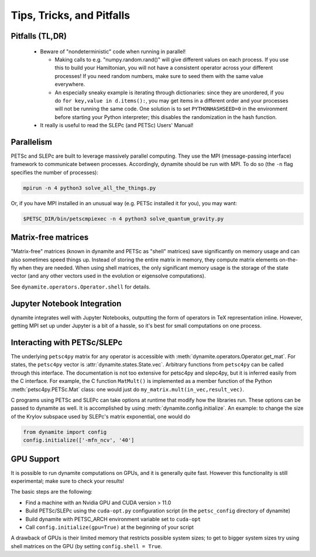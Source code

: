 
Tips, Tricks, and Pitfalls
==========================

Pitfalls (TL,DR)
----------------
 - Beware of "nondeterministic" code when running in parallel!

   - Making calls to e.g. "numpy.random.rand()" will give different values on each process. If you use this to build your Hamiltonian, you will not have a consistent operator across your different processes! If you need random numbers, make sure to seed them with the same value everywhere.
   - An especially sneaky example is iterating through dictionaries: since they are unordered, if you do ``for key,value in d.items():``, you may get items in a different order and your processes will not be running the same code. One solution is to set ``PYTHONHASHSEED=0`` in the environment before starting your Python interpreter; this disables the randomization in the hash function.

 - It really is useful to read the SLEPc (and PETSc) Users' Manual!


.. _parallelism:

Parallelism
-----------

PETSc and SLEPc are built to leverage massively parallel computing. They use the
MPI (message-passing interface) framework to communicate between processes.
Accordingly, dynamite should be run with MPI. To do so (the ``-n`` flag
specifies the number of processes):

.. code:: bash

    mpirun -n 4 python3 solve_all_the_things.py

Or, if you have MPI installed in an unusual way (e.g. PETSc installed it for
you), you may want:

.. code:: bash

    $PETSC_DIR/bin/petscmpiexec -n 4 python3 solve_quantum_gravity.py

Matrix-free matrices
--------------------

"Matrix-free" matrices (known in dynamite and PETSc as "shell" matrices)
save significantly on memory usage and can also sometimes speed things up.
Instead of storing the entire matrix in memory,
they compute matrix elements on-the-fly when they are needed. When using shell
matrices, the only significant memory usage is the storage of the state vector
(and any other vectors used in the evolution or eigensolve computations).

See ``dynamite.operators.Operator.shell`` for details.

Jupyter Notebook Integration
----------------------------

dynamite integrates well with Jupyter Notebooks, outputting the form of operators
in TeX representation inline. However, getting MPI set up under Jupyter is a bit
of a hassle, so it's best for small computations on one process.

Interacting with PETSc/SLEPc
----------------------------

The underlying ``petsc4py`` matrix for any operator is accessible with
:meth:`dynamite.operators.Operator.get_mat`. For states, the ``petsc4py`` vector
is :attr:`dynamite.states.State.vec`. Arbitrary functions from ``petsc4py`` can
be called through this interface. The documentation is not too extensive for
petsc4py and slepc4py, but it is inferred easily from the C interface.
For example, the C function ``MatMult()`` is implemented as a member function of
the Python :meth:`petsc4py.PETSc.Mat` class: one would just do
``my_matrix.mult(in_vec,result_vec)``.

C programs using PETSc and SLEPc can take options at runtime that modify how the
libraries run. These options can be passed to dynamite as well. It is accomplished by
using :meth:`dynamite.config.initialize`. An example: to change the size of the
Krylov subspace used by SLEPc's matrix exponential, one would do

.. code:: python

    from dynamite import config
    config.initialize(['-mfn_ncv', '40']

GPU Support
-----------

It is possible to run dynamite computations on GPUs, and it is generally quite fast.
However this functionality is still experimental; make sure to check your results!

The basic steps are the following:

- Find a machine with an Nvidia GPU and CUDA version > 11.0

- Build PETSc/SLEPc using the ``cuda-opt.py`` configuration script (in the ``petsc_config`` directory of dynamite)

- Build dynamite with PETSC_ARCH environment variable set to ``cuda-opt``

- Call ``config.initialize(gpu=True)`` at the beginning of your script

A drawback of GPUs is their limited memory that restricts possible system sizes;
to get to bigger system sizes try using shell matrices on the GPU (by setting
``config.shell = True``.
